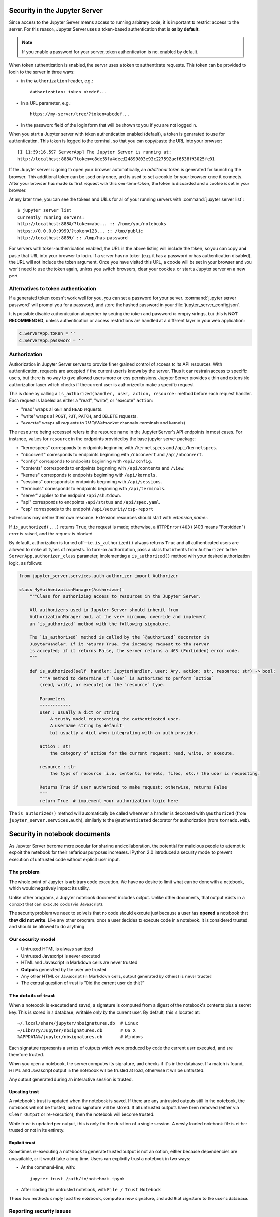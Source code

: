 .. _server_security:

Security in the Jupyter Server
==============================

Since access to the Jupyter Server means access to running arbitrary code,
it is important to restrict access to the server.
For this reason, Jupyter Server uses a token-based authentication that is **on by default**.

.. note::

    If you enable a password for your server,
    token authentication is not enabled by default.

When token authentication is enabled, the server uses a token to authenticate requests.
This token can be provided to login to the server in three ways:

- in the ``Authorization`` header, e.g.::

    Authorization: token abcdef...

- In a URL parameter, e.g.::

    https://my-server/tree/?token=abcdef...

- In the password field of the login form that will be shown to you if you are not logged in.

When you start a Jupyter server with token authentication enabled (default),
a token is generated to use for authentication.
This token is logged to the terminal, so that you can copy/paste the URL into your browser::

    [I 11:59:16.597 ServerApp] The Jupyter Server is running at:
    http://localhost:8888/?token=c8de56fa4deed24899803e93c227592aef6538f93025fe01


If the Jupyter server is going to open your browser automatically,
an *additional* token is generated for launching the browser.
This additional token can be used only once,
and is used to set a cookie for your browser once it connects.
After your browser has made its first request with this one-time-token,
the token is discarded and a cookie is set in your browser.

At any later time, you can see the tokens and URLs for all of your running servers with :command:`jupyter server list`::

    $ jupyter server list
    Currently running servers:
    http://localhost:8888/?token=abc... :: /home/you/notebooks
    https://0.0.0.0:9999/?token=123... :: /tmp/public
    http://localhost:8889/ :: /tmp/has-password

For servers with token-authentication enabled, the URL in the above listing will include the token,
so you can copy and paste that URL into your browser to login.
If a server has no token (e.g. it has a password or has authentication disabled),
the URL will not include the token argument.
Once you have visited this URL,
a cookie will be set in your browser and you won't need to use the token again,
unless you switch browsers, clear your cookies, or start a Jupyter server on a new port.

Alternatives to token authentication
------------------------------------

If a generated token doesn't work well for you,
you can set a password for your server.
:command:`jupyter server password` will prompt you for a password,
and store the hashed password in your :file:`jupyter_server_config.json`.

.. versionadded:: 5.0

    :command:`jupyter server password` command is added.


It is possible disable authentication altogether by setting the token and password to empty strings,
but this is **NOT RECOMMENDED**, unless authentication or access restrictions are handled at a different layer in your web application:

.. sourcecode:: python

    c.ServerApp.token = ''
    c.ServerApp.password = ''

Authorization
-------------

.. versionadded:: 2.0

Authorization in Jupyter Server serves to provide finer grained control of access to its
API resources. With authentication, requests are accepted if the current user is known by
the server. Thus it can restrain access to specific users, but there is no way to give allowed
users more or less permissions. Jupyter Server provides a thin and extensible authorization layer
which checks if the current user is authorized to make a specific request.

This is done by calling a ``is_authorized(handler, user, action, resource)`` method before each
request handler. Each request is labeled as either a "read", "write", or "execute" ``action``:

- "read" wraps all ``GET`` and ``HEAD`` requests.
- "write" wraps all ``POST``, ``PUT``, ``PATCH``, and ``DELETE`` requests.
- "execute" wraps all requests to ZMQ/Websocket channels (terminals and kernels).

The ``resource`` being accessed refers to the resource name in the Jupyter Server's API endpoints in
most cases.
For instance, values for ``resource`` in the endpoints provided by the base jupyter server package:

- "kernelspecs" corresponds to endpoints beginning with ``/kernelspecs`` and ``/api/kernelspecs``.
- "nbconvert" corresponds to endpoints beginning with ``/nbconvert`` and ``/api/nbconvert``.
- "config" corresponds to endpoints beginning with ``/api/config``.
- "contents" corresponds to endpoints beginning with ``/api/contents`` and ``/view``.
- "kernels" corresponds to endpoints beginning with ``/api/kernels``.
- "sessions" corresponds to endpoints beginning with ``/api/sessions``.
- "terminals" corresponds to endpoints beginning with ``/api/terminals``.
- "server" applies to the endpoint ``/api/shutdown``.
- "api" corresponds to endpoints ``/api/status`` and ``/api/spec.yaml``.
- "csp" corresponds to the endpoint ``/api/security/csp-report``

Extensions may define their own resource.
Extension resources should start with `extension_name:`.

If ``is_authorized(...)`` returns ``True``, the request is made; otherwise, a
``HTTPError(403)`` (403 means "Forbidden") error is raised, and the request is blocked.

By default, authorization is turned off—i.e. ``is_authorized()`` always returns ``True`` and
all authenticated users are allowed to make all types of requests. To turn-on authorization, pass
a class that inherits from ``Authorizer`` to the ``ServerApp.authorizer_class``
parameter, implementing a ``is_authorized()`` method with your desired authorization logic, as
follows:

.. sourcecode:: python

    from jupyter_server.services.auth.authorizer import Authorizer

    class MyAuthorizationManager(Authorizer):
        """Class for authorizing access to resources in the Jupyter Server.

        All authorizers used in Jupyter Server should inherit from
        AuthorizationManager and, at the very minimum, override and implement
        an `is_authorized` method with the following signature.

        The `is_authorized` method is called by the `@authorized` decorator in
        JupyterHandler. If it returns True, the incoming request to the server
        is accepted; if it returns False, the server returns a 403 (Forbidden) error code.
        """

        def is_authorized(self, handler: JupyterHandler, user: Any, action: str, resource: str) -> bool:
            """A method to determine if `user` is authorized to perform `action`
            (read, write, or execute) on the `resource` type.

            Parameters
            ------------
            user : usually a dict or string
                A truthy model representing the authenticated user.
                A username string by default,
                but usually a dict when integrating with an auth provider.

            action : str
                the category of action for the current request: read, write, or execute.

            resource : str
                the type of resource (i.e. contents, kernels, files, etc.) the user is requesting.

            Returns True if user authorized to make request; otherwise, returns False.
            """
            return True  # implement your authorization logic here

The ``is_authorized()`` method will automatically be called whenever a handler is decorated with
``@authorized`` (from ``jupyter_server.services.auth``), similarly to the
``@authenticated`` decorator for authorization (from ``tornado.web``).

Security in notebook documents
==============================

As Jupyter Server become more popular for sharing and collaboration,
the potential for malicious people to attempt to exploit the notebook
for their nefarious purposes increases. IPython 2.0 introduced a
security model to prevent execution of untrusted code without explicit
user input.

The problem
-----------

The whole point of Jupyter is arbitrary code execution. We have no
desire to limit what can be done with a notebook, which would negatively
impact its utility.

Unlike other programs, a Jupyter notebook document includes output.
Unlike other documents, that output exists in a context that can execute
code (via Javascript).

The security problem we need to solve is that no code should execute
just because a user has **opened** a notebook that **they did not
write**. Like any other program, once a user decides to execute code in
a notebook, it is considered trusted, and should be allowed to do
anything.

Our security model
------------------

-  Untrusted HTML is always sanitized
-  Untrusted Javascript is never executed
-  HTML and Javascript in Markdown cells are never trusted
-  **Outputs** generated by the user are trusted
-  Any other HTML or Javascript (in Markdown cells, output generated by
   others) is never trusted
-  The central question of trust is "Did the current user do this?"

The details of trust
--------------------

When a notebook is executed and saved, a signature is computed from a
digest of the notebook's contents plus a secret key. This is stored in a
database, writable only by the current user. By default, this is located at::

    ~/.local/share/jupyter/nbsignatures.db  # Linux
    ~/Library/Jupyter/nbsignatures.db       # OS X
    %APPDATA%/jupyter/nbsignatures.db       # Windows

Each signature represents a series of outputs which were produced by code the
current user executed, and are therefore trusted.

When you open a notebook, the server computes its signature, and checks if it's
in the database. If a match is found, HTML and Javascript
output in the notebook will be trusted at load, otherwise it will be
untrusted.

Any output generated during an interactive session is trusted.

Updating trust
**************

A notebook's trust is updated when the notebook is saved. If there are
any untrusted outputs still in the notebook, the notebook will not be
trusted, and no signature will be stored. If all untrusted outputs have
been removed (either via ``Clear Output`` or re-execution), then the
notebook will become trusted.

While trust is updated per output, this is only for the duration of a
single session. A newly loaded notebook file is either trusted or not in its
entirety.

Explicit trust
**************

Sometimes re-executing a notebook to generate trusted output is not an
option, either because dependencies are unavailable, or it would take a
long time. Users can explicitly trust a notebook in two ways:

-  At the command-line, with::

    jupyter trust /path/to/notebook.ipynb

-  After loading the untrusted notebook, with ``File / Trust Notebook``

These two methods simply load the notebook, compute a new signature, and add
that signature to the user's database.

Reporting security issues
-------------------------

If you find a security vulnerability in Jupyter, either a failure of the
code to properly implement the model described here, or a failure of the
model itself, please report it to security@ipython.org.

If you prefer to encrypt your security reports,
you can use :download:`this PGP public key <ipython_security.asc>`.

Affected use cases
------------------

Some use cases that work in Jupyter 1.0 became less convenient in
2.0 as a result of the security changes. We do our best to minimize
these annoyances, but security is always at odds with convenience.

Javascript and CSS in Markdown cells
************************************

While never officially supported, it had become common practice to put
hidden Javascript or CSS styling in Markdown cells, so that they would
not be visible on the page. Since Markdown cells are now sanitized (by
`Google Caja <https://developers.google.com/caja>`__), all Javascript
(including click event handlers, etc.) and CSS will be stripped.

We plan to provide a mechanism for notebook themes, but in the meantime
styling the notebook can only be done via either ``custom.css`` or CSS
in HTML output. The latter only have an effect if the notebook is
trusted, because otherwise the output will be sanitized just like
Markdown.

Collaboration
*************

When collaborating on a notebook, people probably want to see the
outputs produced by their colleagues' most recent executions. Since each
collaborator's key will differ, this will result in each share starting
in an untrusted state. There are three basic approaches to this:

-  re-run notebooks when you get them (not always viable)
-  explicitly trust notebooks via ``jupyter trust`` or the notebook menu
   (annoying, but easy)
-  share a notebook signatures database, and use configuration dedicated to the
   collaboration while working on the project.

To share a signatures database among users, you can configure:

.. code-block:: python

    c.NotebookNotary.data_dir = "/path/to/signature_dir"

to specify a non-default path to the SQLite database (of notebook hashes,
essentially).
